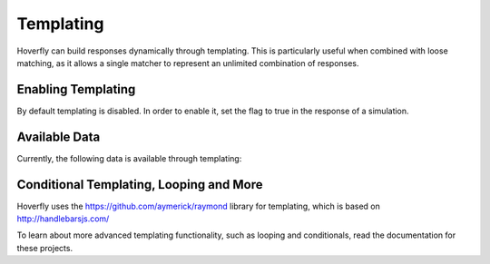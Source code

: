 .. _matching:


Templating
----------

Hoverfly can build responses dynamically through templating. This is particularly useful when combined with loose matching, as it allows a single
matcher to represent an unlimited combination of responses.


Enabling Templating
~~~~~~~~~~~~~~~~~~~

By default templating is disabled. In order to enable it, set the flag to true in the response of a simulation.


Available Data
~~~~~~~~~~~~~~

Currently, the following data is available through templating:

+------------------------------+----------------------------------------------+----------------------------------------------+--------+
| Field                        | Example                                      | Request                                      | Result |
+==============================+==============================================+==============================================+========+
| Request scheme               | {{ Request.Scheme }}                         | http://www.foo.com                           | http   |
+------------------------------+----------------------------------------------+----------------------------------------------+--------+
| Query parameter value        | {{ Request.QueryParam.myParam }}             | http://www.foo.com?myParam=bar               | bar    |
+------------------------------+----------------------------------------------+----------------------------------------------+--------+
| Query parameter value (list) | {{ Request.QueryParam.NameOfParameter.[1] }} | http://www.foo.com?myParam=bar1&myParam=bar2 | bar2   |
+------------------------------+----------------------------------------------+----------------------------------------------+--------+
| Path parameter value         | {{ Request.Path.[1] }}                  | http://www.foo.com/zero/one/two              | one    |
+------------------------------+----------------------------------------------+----------------------------------------------+--------+

Conditional Templating, Looping and More
~~~~~~~~~~~~~~~~~~~~~~~~~~~~~~~~~~~~~~~~

Hoverfly uses the https://github.com/aymerick/raymond library for templating, which is based on http://handlebarsjs.com/

To learn about more advanced templating functionality, such as looping and conditionals, read the documentation for these projects.